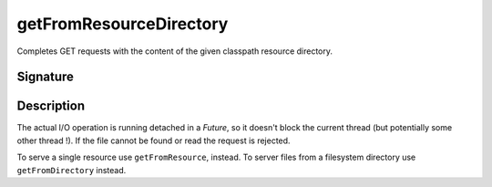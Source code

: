 .. _-getFromResourceDirectory-:

getFromResourceDirectory
========================

Completes GET requests with the content of the given classpath resource directory.

Signature
---------

.. includecode:: /../spray-routing/src/main/scala/spray/routing/directives/FileAndResourceDirectives.scala
   :snippet: getFromResourceDirectory

Description
-----------

The actual I/O operation is running detached in a `Future`, so it doesn't block the current thread (but potentially
some other thread !). If the file cannot be found or read the request is rejected.

To serve a single resource use ``getFromResource``, instead. To server files from a filesystem directory use
``getFromDirectory`` instead.
